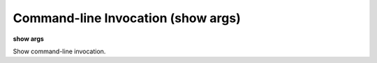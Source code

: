 .. index:: show; args
.. _show_args:

Command-line Invocation (show args)
-----------------------------------

**show args**

Show command-line invocation.
